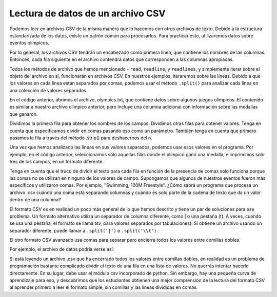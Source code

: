..  Copyright (C)  Brad Miller, David Ranum, Jeffrey Elkner, Peter Wentworth, Allen B. Downey, Chris
    Meyers, and Dario Mitchell.  Permission is granted to copy, distribute
    and/or modify this document under the terms of the GNU Free Documentation
    License, Version 1.3 or any later version published by the Free Software
    Foundation; with Invariant Sections being Forward, Prefaces, and
    Contributor List, no Front-Cover Texts, and no Back-Cover Texts.  A copy of
    the license is included in the section entitled "GNU Free Documentation
    License".

.. qnum::
   :prefix: files-13-
   :start: 1

Lectura de datos de un archivo CSV
==================================

Podemos leer en archivos CSV de la misma manera que lo hacemos con otros archivos de texto. Debido a la estructura estandarizada de los datos, existe un patrón común para procesarlos. Para practicar esto,
utilizaremos datos sobre eventos olímpicos.

Por lo general, los archivos CSV tendrán un encabezado como primera línea, que contiene los nombres de las columnas. Entonces,
cada fila siguiente en el archivo contendrá datos que corresponden a las columnas apropiadas.

Todos los métodos de archivo que hemos mencionado - ``read``, ``readline``, y ``readlines``, y simplemente iterar sobre el objeto del archivo en sí, funcionarán en archivos CSV. En nuestros ejemplos, iteraremos sobre las líneas. Debido a que los valores en cada línea están separados por comas, podemos usar el método ``.split()`` para analizar cada línea en una colección de valores separados.

.. activecode:: ac9_13_1

    fileconnection = open("olympics.txt", 'r')
    lines = fileconnection.readlines()
    header = lines[0]
    field_names = header.strip().split(',')
    print(field_names)
    for row in lines[1:]:
        vals = row.strip().split(',')
        if vals[5] != "NA":
            print("{}: {}; {}".format(
                    vals[0],
                    vals[4],
                    vals[5]))

En el código anterior, abrimos el archivo, olympics.txt, que contiene datos sobre algunos juegos olímpicos. El contenido es similar a nuestro archivo olímpico anterior, pero incluye una columna adicional con información sobre las medallas que ganaron.

Dividimos la primera fila para obtener los nombres de los campos. Dividimos otras filas para obtener valores. Tenga en cuenta que especificamos dividir en comas pasando eso como un parámetro. También tenga en cuenta que primero pasamos la fila a través del método .strip() para deshacernos del \n.

Una vez que hemos analizado las líneas en sus valores separados, podemos usar esos valores en el programa. Por ejemplo, en el código anterior, seleccionamos solo aquellas filas donde el olímpico ganó una medalla, e imprimimos solo tres de los campos, en un formato diferente.

Tenga en cuenta que el truco de dividir el texto para cada fila en función de la presencia de comas solo funciona porque las comas no se utilizan en ninguno de los valores de campo. Supongamos que algunos de nuestros eventos fueron más específicos y utilizaron comas. Por ejemplo, "Swimming, 100M Freestyle". ¿Cómo sabrá un programa que procesa un archivo .csv cuándo una coma está separando columnas y cuándo es solo parte de la cadena de texto que da un valor dentro de una columna?

El formato CSV es en realidad un poco más general de lo que hemos descrito y tiene un par de soluciones para ese problema. Un formato alternativo utiliza un separador de columna diferente, como | o una pestaña (\t). A veces, cuando se usa una pestaña, el formato se llama tsv, para valores separados por tabulaciones). Si obtiene un archivo usando un separador diferente, puede llamar a  ``.split('|')`` o ``.split('\\t')``.

El otro formato CSV avanzado usa comas para separar pero encierra todos los valores entre comillas dobles.

Por ejemplo, el archivo de datos podría verse así:

.. raw:: html

    <pre id="sample.txt">
    "Name","Sex","Age","Team","Event","Medal"
    "A Dijiang","M","24","China","Basketball","NA"
    "Edgar Lindenau Aabye","M","34","Denmark/Sweden","Tug-Of-War","Gold"
    "Christine Jacoba Aaftink","F","21","Netherlands","Speed Skating, 1500M","NA"
    </pre>

Si está leyendo un archivo .csv que ha encerrado todos los valores entre comillas dobles, en realidad es un problema de programación bastante complicado dividir el texto de una fila en una lista de valores. No querrás intentar hacerlo directamente. En su lugar, debe usar el módulo csv incorporado de python. Sin embargo, hay una pequeña curva de aprendizaje para eso, y descubrimos que los estudiantes obtienen una mejor comprensión de la lectura del formato CSV al aprender primero a leer el formato simple, sin comillas y las líneas divididas en comas.